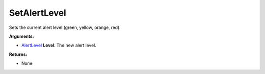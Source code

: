 
SetAlertLevel
********************************************************
Sets the current alert level (green, yellow, orange, red).

**Arguments:**

- `AlertLevel`_ **Level**: The new alert level.

**Returns:**

- None

.. _`AlertLevel`: ../Types/AlertLevels.html
